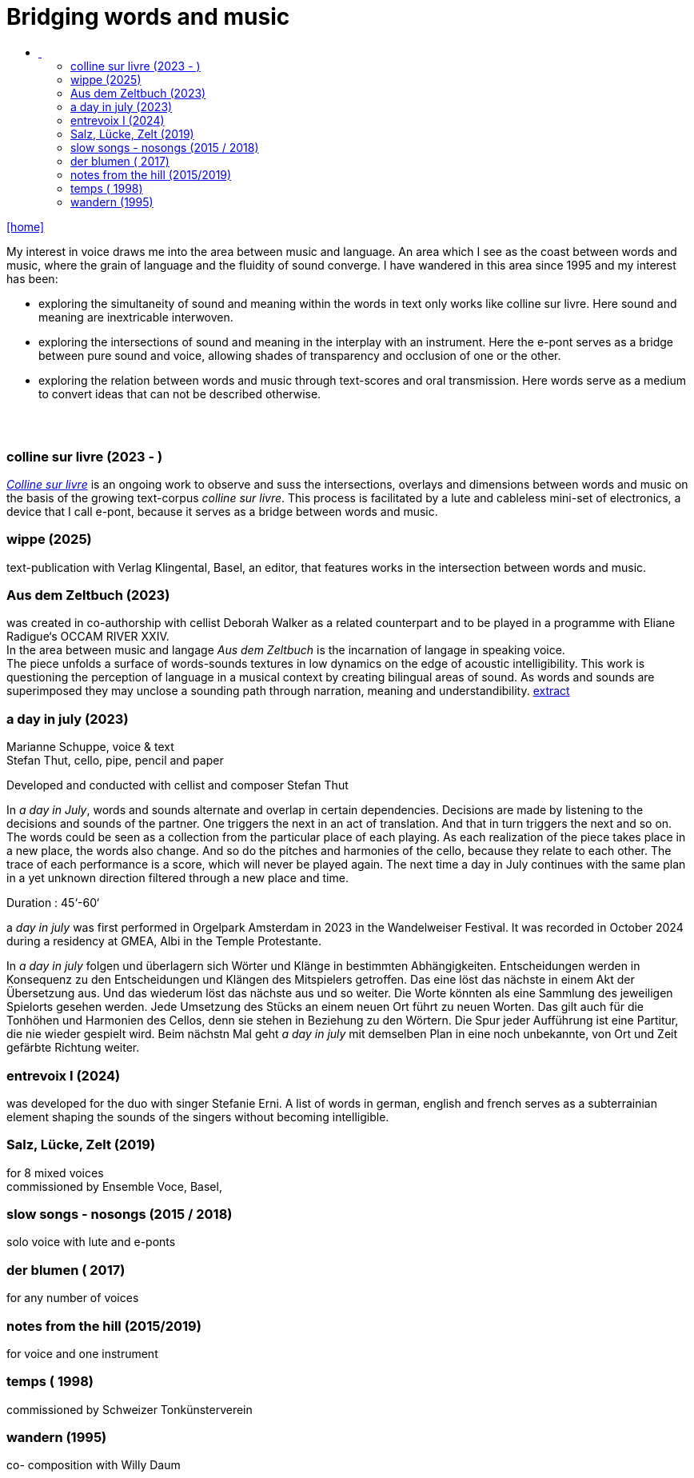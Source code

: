 = Bridging words and music
:includedir: _includes
:imagesdir: ./images
:icons: font
:toc: left
:toc-title:
:nofooter:
:sectnums:
:figure-caption!:
:sectnums!:
:docinfo: shared

link:/../index.html[icon:home[]] 

[Abstract]
My interest in voice draws me into the area between music and language. An area which I see as the coast between words and music, where the grain of language and the fluidity of sound converge. I have wandered in this area since 1995 and my interest has been:

- exploring the simultaneity of sound and meaning within the words in text only works like colline
sur livre. Here sound and meaning are inextricable interwoven.
- exploring the intersections of sound and meaning in the interplay with an instrument. Here the
e-pont serves as a bridge between pure sound and voice, allowing shades of
transparency and occlusion of one or the other.
- exploring the relation between words and music through text-scores and oral transmission.
Here words serve as a medium to convert ideas that can not be described otherwise.

== {nbsp}

=== colline sur livre (2023 - )

link:/../csl/index.html[_Colline sur livre_] is an ongoing work to observe and suss the intersections, overlays and dimensions between words and music on the
basis of the growing text-corpus _colline sur livre_. 
This process is facilitated by a lute and cableless mini-set of electronics, a device that I call e-pont, because it serves as a bridge between words and music.

=== wippe (2025)
text-publication with Verlag Klingental, Basel, an editor, that features works in the intersection between
words and music.

=== Aus dem Zeltbuch (2023)
was created in co-authorship with cellist Deborah Walker as a related counterpart and to be played in a
programme with Eliane Radigue‘s OCCAM RIVER XXIV. +
In the area between music and langage _Aus dem Zeltbuch_ is the incarnation of langage in speaking voice. +
The piece unfolds a surface of words-sounds textures in low dynamics on the edge of acoustic
intelligibility. This work is questioning the perception of language in a musical context by creating
bilingual areas of sound. As words and sounds are superimposed they may unclose a sounding path
through narration, meaning and understandibility. https://soundcloud.com/marianne-schuppe/aus-dem-zeltbuch-extrait1[extract]


=== a day in july (2023)
Marianne Schuppe, voice & text +
Stefan Thut, cello, pipe, pencil and paper

Developed and conducted with cellist and composer Stefan Thut +

In _a day in July_, words and sounds alternate and overlap in certain dependencies. Decisions are made by
listening to the decisions and sounds of the partner. One triggers the next in an act of translation. And that
in turn triggers the next and so on.
The words could be seen as a collection from the particular place of each playing. As each realization of
the piece takes place in a new place, the words also change. And so do the pitches and harmonies of the
cello, because they relate to each other.
The trace of each performance is a score, which will never be played again. The next time a day in July
continues with the same plan in a yet unknown direction filtered through a new place and time. +

Duration : 45‘-60‘ +

a _day in july_ was first performed in Orgelpark Amsterdam in 2023 in the Wandelweiser Festival.
It was recorded in October 2024 during a residency at GMEA, Albi in the Temple Protestante.


In _a day in july_ folgen und überlagern sich Wörter und Klänge in bestimmten Abhängigkeiten.
Entscheidungen werden in Konsequenz zu den Entscheidungen und Klängen des Mitspielers getroffen.
Das eine löst das nächste in einem Akt der Übersetzung aus. Und das wiederum löst das nächste aus und
so weiter.
Die Worte könnten als eine Sammlung des jeweiligen Spielorts gesehen werden. Jede Umsetzung des
Stücks an einem neuen Ort führt zu neuen Worten. Das gilt auch für die Tonhöhen und Harmonien des
Cellos, denn sie stehen in Beziehung zu den Wörtern.
Die Spur jeder Aufführung ist eine Partitur, die nie wieder gespielt wird. Beim nächstn Mal geht _a day in
july_ mit demselben Plan in eine noch unbekannte, von Ort und Zeit gefärbte Richtung weiter.

=== entrevoix I (2024)
was developed for the duo with singer Stefanie Erni. A list of words in german, english and french serves
as a subterrainian element shaping the sounds of the singers without becoming intelligible.

=== Salz, Lücke, Zelt (2019)
for 8 mixed voices +
commissioned by Ensemble Voce, Basel,

=== slow songs - nosongs (2015 / 2018)
solo voice with lute and e-ponts


=== der blumen ( 2017)
for any number of voices

=== notes from the hill (2015/2019)
for voice and one instrument

=== temps ( 1998)
commissioned by Schweizer Tonkünsterverein

=== wandern (1995)
co- composition with Willy Daum

